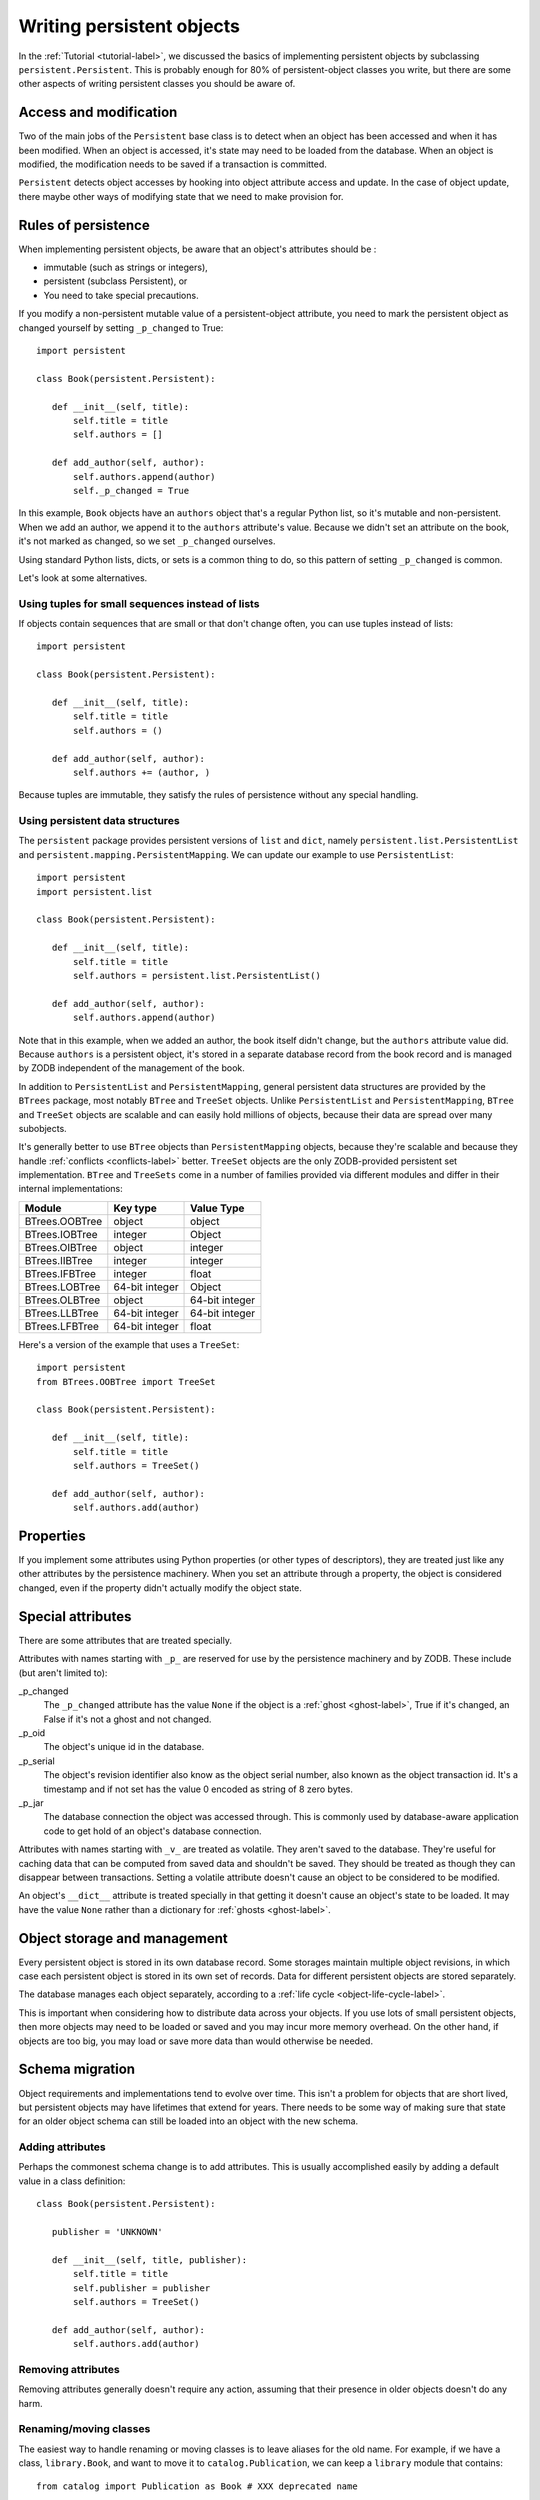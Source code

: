 ==========================
Writing persistent objects
==========================

In the :ref:`Tutorial <tutorial-label>`, we discussed the basics of
implementing persistent objects by subclassing
``persistent.Persistent``.  This is probably enough for 80% of
persistent-object classes you write, but there are some other aspects
of writing persistent classes you should be aware of.

Access and modification
=======================

Two of the main jobs of the ``Persistent`` base class is to detect
when an object has been accessed and when it has been modified.  When
an object is accessed, it's state may need to be loaded from the
database.  When an object is modified, the modification needs to be
saved if a transaction is committed.

``Persistent`` detects object accesses by hooking into object
attribute access and update.  In the case of object update, there
maybe other ways of modifying state that we need to make provision for.

Rules of persistence
====================

When implementing persistent objects, be aware that an object's
attributes should be :

- immutable (such as strings or integers),

- persistent (subclass Persistent), or

- You need to take special precautions.

If you modify a non-persistent mutable value of a persistent-object
attribute, you need to mark the persistent object as changed yourself
by setting ``_p_changed`` to True::

  import persistent

  class Book(persistent.Persistent):

     def __init__(self, title):
         self.title = title
         self.authors = []

     def add_author(self, author):
         self.authors.append(author)
         self._p_changed = True

.. -> src

   >>> exec(src)
   >>> db = ZODB.DB(None)
   >>> with db.transaction() as conn:
   ...     conn.root.book = Book("ZODB")
   >>> conn = db.open()
   >>> book = conn.root.book
   >>> bool(book._p_changed)
   False
   >>> book.authors.append('Jim')
   >>> bool(book._p_changed)
   False
   >>> book.add_author('Carlos')
   >>> bool(book._p_changed)
   True
   >>> db.close()

In this example, ``Book`` objects have an ``authors`` object that's a
regular Python list, so it's mutable and non-persistent.  When we add
an author, we append it to the ``authors`` attribute's value.  Because
we didn't set an attribute on the book, it's not marked as changed, so
we set ``_p_changed`` ourselves.

Using standard Python lists, dicts, or sets is a common thing to do,
so this pattern of setting ``_p_changed`` is common.

Let's look at some alternatives.

Using tuples for small sequences instead of lists
------------------------------------------------

If objects contain sequences that are small or that don't change
often, you can use tuples instead of lists::

  import persistent

  class Book(persistent.Persistent):

     def __init__(self, title):
         self.title = title
         self.authors = ()

     def add_author(self, author):
         self.authors += (author, )

.. -> src

   >>> exec(src)
   >>> db = ZODB.DB(None)
   >>> with db.transaction() as conn:
   ...     conn.root.book = Book("ZODB")
   >>> conn = db.open()
   >>> book = conn.root.book
   >>> bool(book._p_changed)
   False
   >>> book.add_author('Carlos')
   >>> bool(book._p_changed)
   True
   >>> db.close()

Because tuples are immutable, they satisfy the rules of persistence
without any special handling.

Using persistent data structures
--------------------------------

The ``persistent`` package provides persistent versions of ``list``
and ``dict``, namely ``persistent.list.PersistentList`` and
``persistent.mapping.PersistentMapping``. We can update our example to
use ``PersistentList``::

  import persistent
  import persistent.list

  class Book(persistent.Persistent):

     def __init__(self, title):
         self.title = title
         self.authors = persistent.list.PersistentList()

     def add_author(self, author):
         self.authors.append(author)

.. -> src

   >>> exec(src)
   >>> db = ZODB.DB(None)
   >>> with db.transaction() as conn:
   ...     conn.root.book = Book("ZODB")
   >>> conn = db.open()
   >>> book = conn.root.book
   >>> bool(book._p_changed)
   False
   >>> book.add_author('Carlos')
   >>> bool(book._p_changed)
   False
   >>> bool(book.authors._p_changed)
   True
   >>> db.close()

Note that in this example, when we added an author, the book itself
didn't change, but the ``authors`` attribute value did.  Because
``authors`` is a persistent object, it's stored in a separate database
record from the book record and is managed by ZODB independent of the
management of the book.

In addition to ``PersistentList`` and ``PersistentMapping``, general
persistent data structures are provided by the ``BTrees`` package,
most notably ``BTree`` and ``TreeSet`` objects.  Unlike
``PersistentList`` and ``PersistentMapping``, ``BTree`` and
``TreeSet`` objects are scalable and can easily hold millions of
objects, because their data are spread over many subobjects.

It's generally better to use ``BTree`` objects than
``PersistentMapping`` objects, because they're scalable and because
they handle :ref:`conflicts <conflicts-label>` better. ``TreeSet``
objects are the only ZODB-provided persistent set implementation.
``BTree`` and ``TreeSets`` come in a number of families provided via
different modules and differ in their internal implementations:

===============  ===============  ================
Module           Key type         Value Type
===============  ===============  ================
BTrees.OOBTree   object           object
BTrees.IOBTree   integer          Object
BTrees.OIBTree   object           integer
BTrees.IIBTree   integer          integer
BTrees.IFBTree   integer          float
BTrees.LOBTree   64-bit integer   Object
BTrees.OLBTree   object           64-bit integer
BTrees.LLBTree   64-bit integer   64-bit integer
BTrees.LFBTree   64-bit integer   float
===============  ===============  ================

Here's a version of the example that uses a ``TreeSet``::

  import persistent
  from BTrees.OOBTree import TreeSet

  class Book(persistent.Persistent):

     def __init__(self, title):
         self.title = title
         self.authors = TreeSet()

     def add_author(self, author):
         self.authors.add(author)

.. -> src

   >>> exec(src)
   >>> db = ZODB.DB(None)
   >>> with db.transaction() as conn:
   ...     conn.root.book = Book("ZODB")
   >>> conn = db.open()
   >>> book = conn.root.book
   >>> bool(book._p_changed)
   False
   >>> book.add_author('Carlos')
   >>> bool(book._p_changed)
   False
   >>> bool(book.authors._p_changed)
   True
   >>> db.close()

Properties
==========

If you implement some attributes using Python properties (or other
types of descriptors), they are treated just like any other attributes
by the persistence machinery.  When you set an attribute through a
property, the object is considered changed, even if the property
didn't actually modify the object state.

Special attributes
==================

There are some attributes that are treated specially.

Attributes with names starting with ``_p_`` are reserved for use by
the persistence machinery and by ZODB.  These include (but aren't
limited to):

_p_changed
  The ``_p_changed`` attribute has the value ``None`` if the
  object is a :ref:`ghost <ghost-label>`, True if it's changed, an
  False if it's not a ghost and not changed.

_p_oid
  The object's unique id in the database.

_p_serial
  The object's revision identifier also know as the object serial
  number, also known as the object transaction id. It's a timestamp
  and if not set has the value 0 encoded as string of 8 zero bytes.

_p_jar
  The database connection the object was accessed through.  This is
  commonly used by database-aware application code to get hold of an
  object's database connection.

Attributes with names starting with ``_v_`` are treated as volatile.
They aren't saved to the database.  They're useful for caching data
that can be computed from saved data and shouldn't be saved.  They
should be treated as though they can disappear between transactions.
Setting a volatile attribute doesn't cause an object to be considered
to be modified.

An object's ``__dict__`` attribute is treated specially in that
getting it doesn't cause an object's state to be loaded.  It may have
the value ``None`` rather than a dictionary for :ref:`ghosts
<ghost-label>`.


Object storage and management
=============================

Every persistent object is stored in its own database record. Some
storages maintain multiple object revisions, in which case each
persistent object is stored in its own set of records.  Data for
different persistent objects are stored separately.

The database manages each object separately, according to a :ref:`life
cycle <object-life-cycle-label>`.

This is important when considering how to distribute data across your
objects.  If you use lots of small persistent objects, then more
objects may need to be loaded or saved and you may incur more memory
overhead. On the other hand, if objects are too big, you may load or
save more data than would otherwise be needed.

.. _schema-migration-label:

Schema migration
================

Object requirements and implementations tend to evolve over time.
This isn't a problem for objects that are short lived, but persistent
objects may have lifetimes that extend for years.  There needs to be
some way of making sure that state for an older object schema can
still be loaded into an object with the new schema.

Adding attributes
-----------------

Perhaps the commonest schema change is to add attributes.  This is
usually accomplished easily by adding a default value in a class
definition::

  class Book(persistent.Persistent):

     publisher = 'UNKNOWN'

     def __init__(self, title, publisher):
         self.title = title
         self.publisher = publisher
         self.authors = TreeSet()

     def add_author(self, author):
         self.authors.add(author)

Removing attributes
-------------------

Removing attributes generally doesn't require any action, assuming
that their presence in older objects doesn't do any harm.

Renaming/moving classes
-----------------------

The easiest way to handle renaming or moving classes is to leave
aliases for the old name.  For example, if we have a class,
``library.Book``, and want to move it to ``catalog.Publication``, we
can keep a ``library`` module that contains::

  from catalog import Publication as Book # XXX deprecated name

A downside of this approach is that it clutters code and may even
cause us to keep modules solely to hold aliases. (`zope.deferredimport
<http://zopedeferredimport.readthedocs.io/en/latest/narrative.html>`_
can help with this by making these aliases a little more efficient and
by generating deprecation warnings.)

Migration scripts
-----------------

If the simple approaches above aren't enough, then migration scripts
can be used.  How these scripts are written is usually application
dependent, as the application usually determines where objects of a
given type reside in the database. (There are also some low-level
interfaces for iterating over all of the objects of a database, but
these are usually impractical for large databases.)

An improvement to running migration scripts manually is to use a
generational framework like `zope.generations
<https://pypi.python.org/pypi/zope.generations>`_. With a generational
framework, each migration is assigned a migration number and the
number is recorded in the database as each migration is run.  This is
useful because remembering what migrations are needed is automated.

Upgrading multiple clients without down time
~~~~~~~~~~~~~~~~~~~~~~~~~~~~~~~~~~~~~~~~~~~~

Production applications typically have multiple clients for
availability and load balancing.  This means an active application may
be committing transactions using multiple software and schema
versions.  In this situation, you may need to plan schema migrations
in multiple steps:

#. Upgrade software on all clients to a version that works with the old and new
   version of the schema and that writes data using the old schema.

#. Upgrade software on all clients to a version that works with the old and new
   version of the schema and that writes data using the new schema.

#. Migrate objects written with the old schema to the new schema.

#. Remove support for the old schema from the software.

.. _object-life-cycle-label:

Object life cycle states and special attributes (advanced)
==========================================================

Persistent objects typically transition through a collection of
states. Most of the time, you don't need to think too much about this.

Unsaved
   When an object is created, it's said to be in an *unsaved* state
   until it's associated with a database.

Added
   When an unsaved object is added to a database, but hasn't been
   saved by committing a transaction, it's in the *added* state.

   Note that most objects are added implicitly by being set as
   subobjects (attribute values or items) of objects already in the
   database.

Saved
   When an object is added and saved through a transaction commit, the
   object is in the *saved* state.

Changed
   When a saved object is updated, it enters the *changed* state to
   indicate that there are changes that need to be committed. It
   remains in this state until either:

   - The current transaction committed, and the object transitions to
     the saved state, or

   - The current transitions is aborted, and the object transitions to
     the ghost state.

.. _ghost-label:

Ghost
   An object in the *ghost* state is an empty shell. It has no
   state. When it's accessed, its state will be loaded automatically,
   and it will enter the saved state.  A saved object can become a
   ghost if it hasn't been accessed in a while and the database
   releases its state to make room for other objects.  A changed
   object can also become a ghost if the transaction it's modified in is
   aborted.

   An object that's loaded from the database is loaded as a
   ghost. This typically happens when the object is a subobject of
   another object who's state is loaded.

We can interrogate and control an object's state, although somewhat
indirectly.  To do this, we'll look at some special persistent-object
attributes, described in `Special attributes`_, above.

Let's look at some state transitions with an example. First, we create
an unsaved book::

    >>> book = Book("ZODB")
    >>> from ZODB.utils import z64
    >>> book._p_changed, bool(book._p_oid)
    (False, False)

We can tell that it's unsaved because it doesn't have an object id, ``_p_oid``.

If we add it to a database::

    >>> import ZODB
    >>> connection = ZODB.connection(None)
    >>> connection.add(book)
    >>> book._p_changed, bool(book._p_oid), book._p_serial == z64
    (False, True, True)

We know it's added because it has an oid, but its serial (object
revision timestamp), ``_p_serial``, is the special zero value, and it's
value for ``_p_changed`` is False.

If we commit the transaction that added it::

    >>> import transaction
    >>> transaction.commit()
    >>> book._p_changed, bool(book._p_oid), book._p_serial == z64
    (False, True, False)

We see that the object is in the saved state because it has an object
id and serial, and is unchanged.

Now if we modify the object, it enters the changed state:

    >>> book.title = "ZODB Explained"
    >>> book._p_changed, bool(book._p_oid), book._p_serial == z64
    (True, True, False)

If we abort the transaction, the object becomes a ghost:

    >>> transaction.abort()
    >>> book._p_changed, bool(book._p_oid)
    (None, True)

We can see it's a ghost because ``_p_changed`` is None.
(``_p_serial`` isn't meaningful for ghosts.)

If we access the object, it will be loaded into the saved state, which
is indicated by a false ``_p_changed`` and an object id and non-zero serial.

    >>> book.title
    'ZODB'
    >>> book._p_changed, bool(book._p_oid), book._p_serial == z64
    (False, True, False)

Note that accessing ``_p_`` attributes didn't cause the object's state
to be loaded.

We've already seen how modifying ``_p_changed`` can cause an object to
be marked as modified.  We can also use it to make an object into a
ghost:

    >>> book._p_changed = None
    >>> book._p_changed, bool(book._p_oid)
    (None, True)

Other things you can do, but shouldn't (advanced)
=================================================

The first rule here is don't be clever!!!  It's very tempting to be
clever, but it's almost never worth it.

Overriding ``__getstate__`` and ``__setstate__``
------------------------------------------------

When an object is saved in a database, it's ``__getstate__`` method is
called without arguments to get the object's state.  The default
implementation simply returns a copy of an object's instance
dictionary. (It's a little more complicated for objects with slots.)

An object's state is loaded by loading the state from the database and
passing it to the object's ``__setstate__`` method.  The default
implementation expects a dictionary, which it used to populate the
object's instance dictionary.

Early on, we thought that overriding these methods would be useful for
tasks like providing more efficient state representations or for
:ref:`schema migration <schema-migration-label>`, but we found that
the result was to make object implementations brittle and/or complex
and the benefit usually wasn't worth it.

Overriding ``__getattr__``, ``__getattribute__``, or ``__setattribute__``
-------------------------------------------------------------------------

This is something extremely clever people might attempt, but it's
probably never worth the bother. It's possible, but it requires such
deep understanding of persistence and internals that we're not even
going to document it. :)
